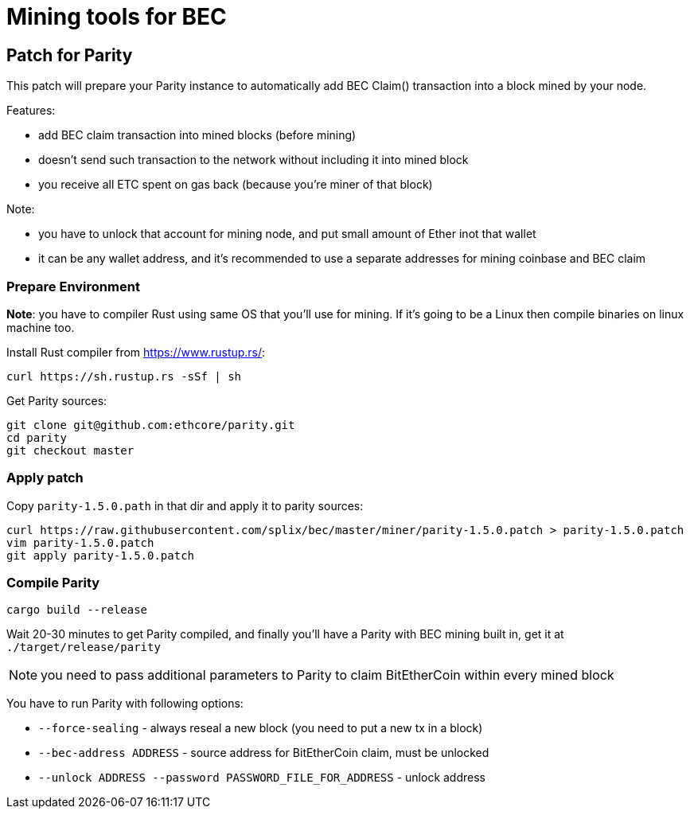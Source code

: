 Mining tools for BEC
====================

## Patch for Parity

This patch will prepare your Parity instance to automatically add BEC Claim() transaction into a block mined by your
node.

Features:

* add BEC claim transaction into mined blocks (before mining)
* doesn't send such transaction to the network without including it into mined block
* you receive all ETC spent on gas back (because you're miner of that block)

Note:

* you have to unlock that account for mining node, and put small amount of Ether inot that wallet
* it can be any wallet address, and it's recommended to use a separate addresses for mining coinbase and BEC claim

### Prepare Environment

**Note**: you have to compiler Rust using same OS that you'll use for mining. If it's going to be a Linux then compile binaries on
linux machine too.

Install Rust compiler from https://www.rustup.rs/:
----
curl https://sh.rustup.rs -sSf | sh
----

Get Parity sources:
----
git clone git@github.com:ethcore/parity.git
cd parity
git checkout master
----

### Apply patch

Copy `parity-1.5.0.path` in that dir and apply it to parity sources:

----
curl https://raw.githubusercontent.com/splix/bec/master/miner/parity-1.5.0.patch > parity-1.5.0.patch
vim parity-1.5.0.patch
git apply parity-1.5.0.patch
----

### Compile Parity

----
cargo build --release
----

Wait 20-30 minutes to get Parity compiled, and finally you'll have a Parity with BEC mining built in, get it
at `./target/release/parity`

NOTE: you need to pass additional parameters to Parity to claim BitEtherCoin within every mined block

You have to run Parity with following options:

 * `--force-sealing` - always reseal a new block (you need to put a new tx in a block)
 * `--bec-address ADDRESS` - source address for BitEtherCoin claim, must be unlocked
 * `--unlock ADDRESS --password PASSWORD_FILE_FOR_ADDRESS` - unlock address
